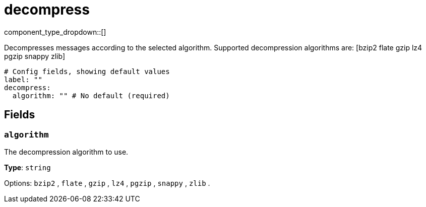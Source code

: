 = decompress
// tag::single-source[]
:type: processor
:status: stable
:categories: ["Parsing"]

component_type_dropdown::[]

Decompresses messages according to the selected algorithm. Supported decompression algorithms are: [bzip2 flate gzip lz4 pgzip snappy zlib]

```yml
# Config fields, showing default values
label: ""
decompress:
  algorithm: "" # No default (required)
```

== Fields

=== `algorithm`

The decompression algorithm to use.


*Type*: `string`


Options:
`bzip2`
, `flate`
, `gzip`
, `lz4`
, `pgzip`
, `snappy`
, `zlib`
.

// end::single-source[]